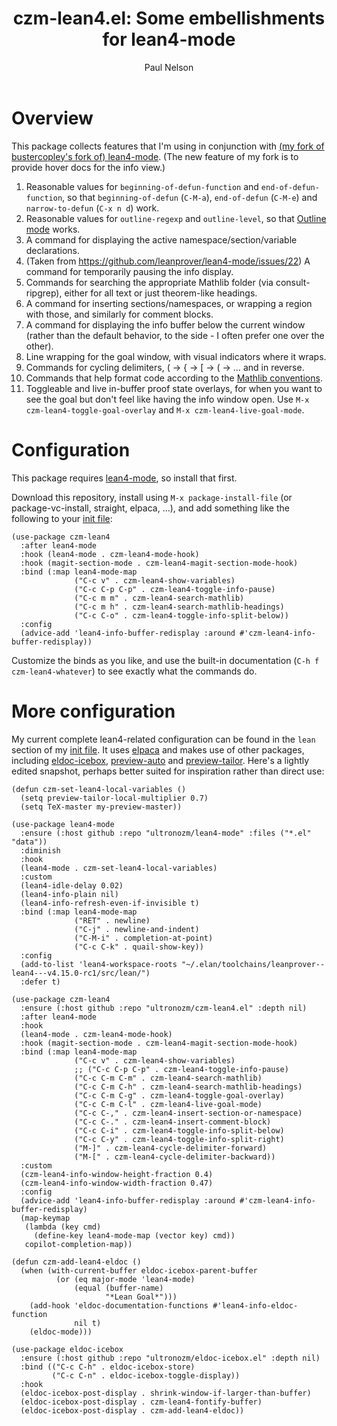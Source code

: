 #+title: czm-lean4.el: Some embellishments for lean4-mode
#+author: Paul Nelson

* Overview
This package collects features that I'm using in conjunction with [[https://github.com/ultronozm/lean4-mode][(my fork of bustercopley's fork of) lean4-mode]].  (The new feature of my fork is to provide hover docs for the info view.)

1. Reasonable values for =beginning-of-defun-function= and =end-of-defun-function=, so that =beginning-of-defun= (=C-M-a=), =end-of-defun= (=C-M-e=) and =narrow-to-defun= (=C-x n d=) work.
2. Reasonable values for =outline-regexp= and =outline-level=, so that [[https://www.gnu.org/software/emacs/manual/html_node/emacs/Outline-Mode.html][Outline mode]] works.
3. A command for displaying the active namespace/section/variable declarations.
4. (Taken from https://github.com/leanprover/lean4-mode/issues/22) A command for temporarily pausing the info display.
5. Commands for searching the appropriate Mathlib folder (via consult-ripgrep), either for all text or just theorem-like headings.
6. A command for inserting sections/namespaces, or wrapping a region with those, and similarly for comment blocks.
7. A command for displaying the info buffer below the current window (rather than the default behavior, to the side - I often prefer one over the other).
8. Line wrapping for the goal window, with visual indicators where it wraps.
9. Commands for cycling delimiters, ( -> { -> [ -> ( -> ... and in reverse.
10. Commands that help format code according to the [[https://leanprover-community.github.io/contribute/style.html][Mathlib conventions]].
11. Toggleable and live in-buffer proof state overlays, for when you want to see the goal but don't feel like having the info window open.  Use =M-x czm-lean4-toggle-goal-overlay= and =M-x czm-lean4-live-goal-mode=.
   

* Configuration
This package requires [[https://github.com/leanprover/lean4-mode][lean4-mode]], so install that first.

Download this repository, install using =M-x package-install-file= (or package-vc-install, straight, elpaca, ...), and add something like the following to your [[https://www.emacswiki.org/emacs/InitFile][init file]]:
#+begin_src elisp
(use-package czm-lean4
  :after lean4-mode
  :hook (lean4-mode . czm-lean4-mode-hook)
  :hook (magit-section-mode . czm-lean4-magit-section-mode-hook)
  :bind (:map lean4-mode-map
              ("C-c v" . czm-lean4-show-variables)
              ("C-c C-p C-p" . czm-lean4-toggle-info-pause)
              ("C-c m m" . czm-lean4-search-mathlib)
              ("C-c m h" . czm-lean4-search-mathlib-headings)
              ("C-c C-o" . czm-lean4-toggle-info-split-below))
  :config
  (advice-add 'lean4-info-buffer-redisplay :around #'czm-lean4-info-buffer-redisplay))
#+end_src

Customize the binds as you like, and use the built-in documentation (=C-h f czm-lean4-whatever=) to see exactly what the commands do.

* More configuration
My current complete lean4-related configuration can be found in the =lean= section of my [[https://github.com/ultronozm/emacsd/blob/main/init.el][init file]].  It uses [[https://github.com/progfolio/elpaca][elpaca]] and makes use of other packages, including [[https://github.com/ultronozm/eldoc-icebox.el][eldoc-icebox]], [[https://github.com/ultronozm/preview-auto.el][preview-auto]] and [[https://github.com/ultronozm/preview-tailor.el][preview-tailor]].    Here's a lightly edited snapshot, perhaps better suited for inspiration rather than direct use:

#+begin_src elisp
(defun czm-set-lean4-local-variables ()
  (setq preview-tailor-local-multiplier 0.7)
  (setq TeX-master my-preview-master))

(use-package lean4-mode
  :ensure (:host github :repo "ultronozm/lean4-mode" :files ("*.el" "data"))
  :diminish
  :hook
  (lean4-mode . czm-set-lean4-local-variables)
  :custom
  (lean4-idle-delay 0.02)
  (lean4-info-plain nil)
  (lean4-info-refresh-even-if-invisible t)
  :bind (:map lean4-mode-map
              ("RET" . newline)
              ("C-j" . newline-and-indent)
              ("C-M-i" . completion-at-point)
              ("C-c C-k" . quail-show-key))
  :config
  (add-to-list 'lean4-workspace-roots "~/.elan/toolchains/leanprover--lean4---v4.15.0-rc1/src/lean/")
  :defer t)

(use-package czm-lean4
  :ensure (:host github :repo "ultronozm/czm-lean4.el" :depth nil)
  :after lean4-mode
  :hook
  (lean4-mode . czm-lean4-mode-hook)
  :hook (magit-section-mode . czm-lean4-magit-section-mode-hook)
  :bind (:map lean4-mode-map
              ("C-c v" . czm-lean4-show-variables)
              ;; ("C-c C-p C-p" . czm-lean4-toggle-info-pause)
              ("C-c C-m C-m" . czm-lean4-search-mathlib)
              ("C-c C-m C-h" . czm-lean4-search-mathlib-headings)
              ("C-c C-m C-g" . czm-lean4-toggle-goal-overlay)
              ("C-c C-m C-l" . czm-lean4-live-goal-mode)
              ("C-c C-," . czm-lean4-insert-section-or-namespace)
              ("C-c C-." . czm-lean4-insert-comment-block)
              ("C-c C-i" . czm-lean4-toggle-info-split-below)
              ("C-c C-y" . czm-lean4-toggle-info-split-right)
              ("M-]" . czm-lean4-cycle-delimiter-forward)
              ("M-[" . czm-lean4-cycle-delimiter-backward))
  :custom
  (czm-lean4-info-window-height-fraction 0.4)
  (czm-lean4-info-window-width-fraction 0.47)
  :config
  (advice-add 'lean4-info-buffer-redisplay :around #'czm-lean4-info-buffer-redisplay)
  (map-keymap
   (lambda (key cmd)
     (define-key lean4-mode-map (vector key) cmd))
   copilot-completion-map))

(defun czm-add-lean4-eldoc ()
  (when (with-current-buffer eldoc-icebox-parent-buffer
          (or (eq major-mode 'lean4-mode)
              (equal (buffer-name)
                     "*Lean Goal*")))
    (add-hook 'eldoc-documentation-functions #'lean4-info-eldoc-function
              nil t)
    (eldoc-mode)))

(use-package eldoc-icebox
  :ensure (:host github :repo "ultronozm/eldoc-icebox.el" :depth nil)
  :bind (("C-c C-h" . eldoc-icebox-store)
         ("C-c C-n" . eldoc-icebox-toggle-display))
  :hook
  (eldoc-icebox-post-display . shrink-window-if-larger-than-buffer)
  (eldoc-icebox-post-display . czm-lean4-fontify-buffer)
  (eldoc-icebox-post-display . czm-add-lean4-eldoc))
#+end_src

